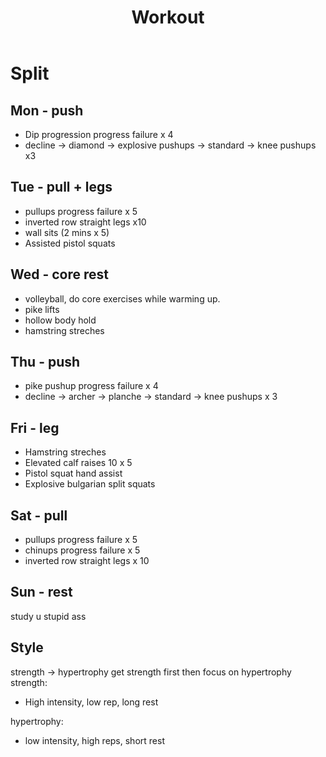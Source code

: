 #+title: Workout

* Split
** Mon - push
+ Dip progression progress failure x 4
+ decline -> diamond -> explosive pushups -> standard -> knee pushups x3

** Tue - pull + legs
+ pullups progress failure x 5
+ inverted row straight legs x10
+ wall sits (2 mins x 5)
+ Assisted pistol squats

** Wed - core rest
+ volleyball, do core exercises while warming up.
+ pike lifts
+ hollow body hold
+ hamstring streches

** Thu - push
+ pike pushup progress failure x 4
+ decline -> archer -> planche -> standard -> knee pushups x 3

** Fri - leg
+ Hamstring streches
+ Elevated calf raises 10 x 5
+ Pistol squat hand assist
+ Explosive bulgarian split squats

** Sat - pull
+ pullups progress failure x 5
+ chinups progress failure x 5
+ inverted row straight legs x 10

** Sun - rest
study u stupid ass

** Style
strength -> hypertrophy
get strength first then focus on hypertrophy
strength:
- High intensity, low rep, long rest
hypertrophy:
- low intensity, high reps, short rest

